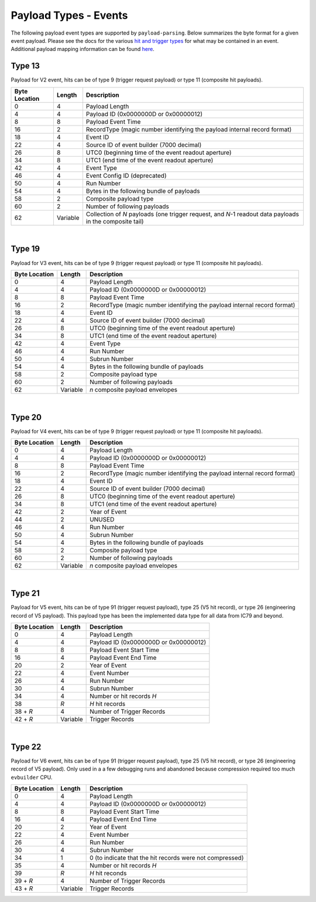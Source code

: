 Payload Types - Events
----------------------

The following payload event types are supported by ``payload-parsing``. Below
summarizes the byte format for a given event payload. Please see the docs for
the various `hit and trigger types <./HitTypes.html>`_ for what may be contained
in an event. Additional payload mapping information can be found `here
<https://wiki.icecube.edu/index.php/Payloads>`_.

Type 13
^^^^^^^

Payload for V2 event, hits can be of type 9 (trigger request payload) or type 11
(composite hit payloads).

+---------------+----------+-------------------------------------------------------------+
| Byte Location | Length   | Description                                                 |
+===============+==========+=============================================================+
| 0             | 4        | Payload Length                                              |
+---------------+----------+-------------------------------------------------------------+
| 4             | 4        | Payload ID (0x0000000D or 0x00000012)                       |
+---------------+----------+-------------------------------------------------------------+
| 8             | 8        | Payload Event Time                                          |
+---------------+----------+-------------------------------------------------------------+
| 16            | 2        | RecordType (magic number identifying the payload internal   |
|               |          | record format)                                              |
+---------------+----------+-------------------------------------------------------------+
| 18            | 4        | Event ID                                                    |
+---------------+----------+-------------------------------------------------------------+
| 22            | 4        | Source ID of event builder (7000 decimal)                   |
+---------------+----------+-------------------------------------------------------------+
| 26            | 8        | UTC0 (beginning time of the event readout aperture)         |
+---------------+----------+-------------------------------------------------------------+
| 34            | 8        | UTC1 (end time of the event readout aperture)               |
+---------------+----------+-------------------------------------------------------------+
| 42            | 4        | Event Type                                                  |
+---------------+----------+-------------------------------------------------------------+
| 46            | 4        | Event Config ID (deprecated)                                |
+---------------+----------+-------------------------------------------------------------+
| 50            | 4        | Run Number                                                  |
+---------------+----------+-------------------------------------------------------------+
| 54            | 4        | Bytes in the following bundle of payloads                   |
+---------------+----------+-------------------------------------------------------------+
| 58            | 2        | Composite payload type                                      |
+---------------+----------+-------------------------------------------------------------+
| 60            | 2        | Number of following payloads                                |
+---------------+----------+-------------------------------------------------------------+
| 62            | Variable | Collection of *N* payloads (one trigger request, and *N*-1  |
|               |          | readout data payloads in the composite tail)                |
+---------------+----------+-------------------------------------------------------------+

|

Type 19
^^^^^^^

Payload for V3 event, hits can be of type 9 (trigger request payload) or type 11
(composite hit payloads).

+---------------+----------+-------------------------------------------------------------+
| Byte Location | Length   | Description                                                 |
+===============+==========+=============================================================+
| 0             | 4        | Payload Length                                              |
+---------------+----------+-------------------------------------------------------------+
| 4             | 4        | Payload ID (0x0000000D or 0x00000012)                       |
+---------------+----------+-------------------------------------------------------------+
| 8             | 8        | Payload Event Time                                          |
+---------------+----------+-------------------------------------------------------------+
| 16            | 2        | RecordType (magic number identifying the payload internal   |
|               |          | record format)                                              |
+---------------+----------+-------------------------------------------------------------+
| 18            | 4        | Event ID                                                    |
+---------------+----------+-------------------------------------------------------------+
| 22            | 4        | Source ID of event builder (7000 decimal)                   |
+---------------+----------+-------------------------------------------------------------+
| 26            | 8        | UTC0 (beginning time of the event readout aperture)         |
+---------------+----------+-------------------------------------------------------------+
| 34            | 8        | UTC1 (end time of the event readout aperture)               |
+---------------+----------+-------------------------------------------------------------+
| 42            | 4        | Event Type                                                  |
+---------------+----------+-------------------------------------------------------------+
| 46            | 4        | Run Number                                                  |
+---------------+----------+-------------------------------------------------------------+
| 50            | 4        | Subrun Number                                               |
+---------------+----------+-------------------------------------------------------------+
| 54            | 4        | Bytes in the following bundle of payloads                   |
+---------------+----------+-------------------------------------------------------------+
| 58            | 2        | Composite payload type                                      |
+---------------+----------+-------------------------------------------------------------+
| 60            | 2        | Number of following payloads                                |
+---------------+----------+-------------------------------------------------------------+
| 62            | Variable | *n* composite payload envelopes                             |
+---------------+----------+-------------------------------------------------------------+

|

Type 20
^^^^^^^

Payload for V4 event, hits can be of type 9 (trigger request payload) or type 11
(composite hit payloads).

+---------------+----------+-------------------------------------------------------------+
| Byte Location | Length   | Description                                                 |
+===============+==========+=============================================================+
| 0             | 4        | Payload Length                                              |
+---------------+----------+-------------------------------------------------------------+
| 4             | 4        | Payload ID (0x0000000D or 0x00000012)                       |
+---------------+----------+-------------------------------------------------------------+
| 8             | 8        | Payload Event Time                                          |
+---------------+----------+-------------------------------------------------------------+
| 16            | 2        | RecordType (magic number identifying the payload internal   |
|               |          | record format)                                              |
+---------------+----------+-------------------------------------------------------------+
| 18            | 4        | Event ID                                                    |
+---------------+----------+-------------------------------------------------------------+
| 22            | 4        | Source ID of event builder (7000 decimal)                   |
+---------------+----------+-------------------------------------------------------------+
| 26            | 8        | UTC0 (beginning time of the event readout aperture)         |
+---------------+----------+-------------------------------------------------------------+
| 34            | 8        | UTC1 (end time of the event readout aperture)               |
+---------------+----------+-------------------------------------------------------------+
| 42            | 2        | Year of Event                                               |
+---------------+----------+-------------------------------------------------------------+
| 44            | 2        | UNUSED                                                      |
+---------------+----------+-------------------------------------------------------------+
| 46            | 4        | Run Number                                                  |
+---------------+----------+-------------------------------------------------------------+
| 50            | 4        | Subrun Number                                               |
+---------------+----------+-------------------------------------------------------------+
| 54            | 4        | Bytes in the following bundle of payloads                   |
+---------------+----------+-------------------------------------------------------------+
| 58            | 2        | Composite payload type                                      |
+---------------+----------+-------------------------------------------------------------+
| 60            | 2        | Number of following payloads                                |
+---------------+----------+-------------------------------------------------------------+
| 62            | Variable | *n* composite payload envelopes                             |
+---------------+----------+-------------------------------------------------------------+

|

Type 21
^^^^^^^

Payload for V5 event, hits can be of type 91 (trigger request payload), type 25
(V5 hit record), or type 26 (engineering record of V5 payload). This payload
type has been the implemented data type for all data from IC79 and beyond.

+---------------+----------+----------------------------------------------------+
| Byte Location | Length   | Description                                        |
+===============+==========+====================================================+
| 0             | 4        | Payload Length                                     |
+---------------+----------+----------------------------------------------------+
| 4             | 4        | Payload ID (0x0000000D or 0x00000012)              |
+---------------+----------+----------------------------------------------------+
| 8             | 8        | Payload Event Start Time                           |
+---------------+----------+----------------------------------------------------+
| 16            | 4        | Payload Event End Time                             |
+---------------+----------+----------------------------------------------------+
| 20            | 2        | Year of Event                                      |
+---------------+----------+----------------------------------------------------+
| 22            | 4        | Event Number                                       |
+---------------+----------+----------------------------------------------------+
| 26            | 4        | Run Number                                         |
+---------------+----------+----------------------------------------------------+
| 30            | 4        | Subrun Number                                      |
+---------------+----------+----------------------------------------------------+
| 34            | 4        | Number or hit records *H*                          |
+---------------+----------+----------------------------------------------------+
| 38            | *R*      | *H* hit records                                    |
+---------------+----------+----------------------------------------------------+
| 38 + *R*      | 4        | Number of Trigger Records                          |
+---------------+----------+----------------------------------------------------+
| 42 + *R*      | Variable | Trigger Records                                    |
+---------------+----------+----------------------------------------------------+

|

Type 22
^^^^^^^

Payload for V6 event, hits can be of type 91 (trigger request payload), type 25
(V5 hit record), or type 26 (engineering record of V5 payload). Only used in a a
few debugging runs and abandoned because compression required too much ``evbuilder``
CPU.

+---------------+----------+----------------------------------------------------+
| Byte Location | Length   | Description                                        |
+===============+==========+====================================================+
| 0             | 4        | Payload Length                                     |
+---------------+----------+----------------------------------------------------+
| 4             | 4        | Payload ID (0x0000000D or 0x00000012)              |
+---------------+----------+----------------------------------------------------+
| 8             | 8        | Payload Event Start Time                           |
+---------------+----------+----------------------------------------------------+
| 16            | 4        | Payload Event End Time                             |
+---------------+----------+----------------------------------------------------+
| 20            | 2        | Year of Event                                      |
+---------------+----------+----------------------------------------------------+
| 22            | 4        | Event Number                                       |
+---------------+----------+----------------------------------------------------+
| 26            | 4        | Run Number                                         |
+---------------+----------+----------------------------------------------------+
| 30            | 4        | Subrun Number                                      |
+---------------+----------+----------------------------------------------------+
| 34            | 1        | 0 (to indicate that the hit records were not       |
|               |          | compressed)                                        |
+---------------+----------+----------------------------------------------------+
| 35            | 4        | Number or hit records *H*                          |
+---------------+----------+----------------------------------------------------+
| 39            | *R*      | *H* hit reconds                                    |
+---------------+----------+----------------------------------------------------+
| 39 + *R*      | 4        | Number of Trigger Records                          |
+---------------+----------+----------------------------------------------------+
| 43 + *R*      | Variable | Trigger Records                                    |
+---------------+----------+----------------------------------------------------+

